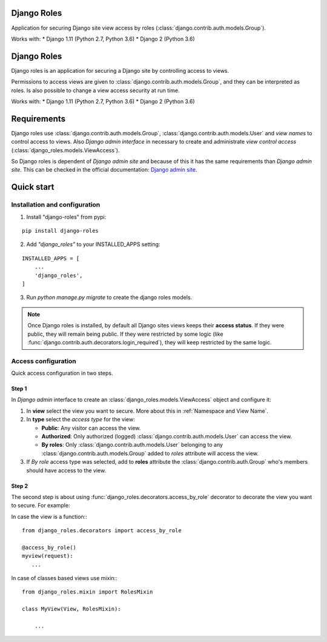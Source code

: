 ============
Django Roles
============

Application for securing Django site view access by roles
(:class:`django.contrib.auth.models.Group`).

Works with:
* Django 1.11 (Python 2.7, Python 3.6)
* Django 2 (Python 3.6)

============
Django Roles
============

Django roles is an application for securing a Django site by controlling
access to views.

Permissions to access views are given to
:class:`django.contrib.auth.models.Group`, and they can be interpreted as roles.
Is also possible to change a view access security at run time.

Works with:
* Django 1.11 (Python 2.7, Python 3.6)
* Django 2 (Python 3.6)


============
Requirements
============

Django roles use :class:`django.contrib.auth.models.Group`,
:class:`django.contrib.auth.models.User` and *view names* to control access
to views. Also *Django admin interface* in necessary to create and administrate
*view control access* (:class:`django_roles.models.ViewAccess`).

So Django roles is dependent of *Django admin site* and because of this it has
the same requirements than *Django admin site*. This can be checked in the
official documentation: `Django admin site`_.

.. _`Django admin site`: https://docs.djangoproject.com/en/dev/ref/contrib/admin/

.. _QuickStart:

===========
Quick start
===========

------------------------------
Installation and configuration
------------------------------

1. Install "django-roles" from pypi:

::

   pip install django-roles

2. Add *"django_roles"* to your INSTALLED_APPS setting:

::

   INSTALLED_APPS = [
       ...
       'django_roles',
   ]


3. Run `python manage.py migrate` to create the django roles models.

.. note::

   Once Django roles is installed, by default all Django sites views keeps their
   **access status**. If they were public, they will remain
   being public. If they were restricted by some logic (like
   :func:`django.contrib.auth.decorators.login_required`), they will keep
   restricted by the same logic.

--------------------
Access configuration
--------------------

Quick access configuration in two steps.

Step 1
======

In *Django admin* interface to create an
:class:`django_roles.models.ViewAccess` object and configure it:

1. In **view** select the view you want to secure. More about this in
   :ref:`Namespace and View Name`.

2. In **type** select the *access type* for the view:

   * **Public**: Any visitor can access the view.

   * **Authorized**: Only authorized (logged)
     :class:`django.contrib.auth.models.User` can access the view.

   * **By roles**: Only :class:`django.contrib.auth.models.User` belonging to
     any :class:`django.contrib.auth.models.Group` added to *roles* attribute
     will access the view.

3. If *By role* access type was selected, add to **roles** attribute the
   :class:`django.contrib.auth.Group` who's members should have access
   to the view.

Step 2
======

The second step is about using :func:`django_roles.decorators.access_by_role`
decorator to decorate the view you want to secure.
For example:

In case the view is a function:::

    from django_roles.decorators import access_by_role

    @access_by_role()
    myview(request):
       ...


In case of classes based views use mixin:::

    from django_roles.mixin import RolesMixin

    class MyView(View, RolesMixin):

        ...

